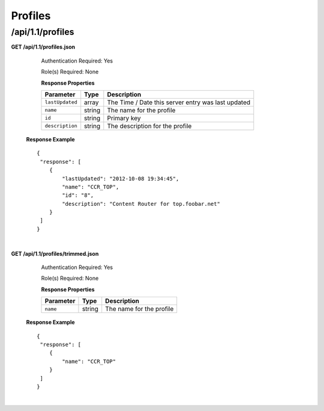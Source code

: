 .. 
.. Copyright 2015 Comcast Cable Communications Management, LLC
.. 
.. Licensed under the Apache License, Version 2.0 (the "License");
.. you may not use this file except in compliance with the License.
.. You may obtain a copy of the License at
.. 
..     http://www.apache.org/licenses/LICENSE-2.0
.. 
.. Unless required by applicable law or agreed to in writing, software
.. distributed under the License is distributed on an "AS IS" BASIS,
.. WITHOUT WARRANTIES OR CONDITIONS OF ANY KIND, either express or implied.
.. See the License for the specific language governing permissions and
.. limitations under the License.
.. 

.. _to-api-v11-profile:

Profiles
========

.. _to-api-v11-profiles-route:

/api/1.1/profiles
+++++++++++++++++

**GET /api/1.1/profiles.json**

	Authentication Required: Yes

	Role(s) Required: None

	**Response Properties**

	+-----------------+--------+----------------------------------------------------+
	|    Parameter    |  Type  |                    Description                     |
	+=================+========+====================================================+
	| ``lastUpdated`` | array  | The Time / Date this server entry was last updated |
	+-----------------+--------+----------------------------------------------------+
	| ``name``        | string | The name for the profile                           |
	+-----------------+--------+----------------------------------------------------+
	| ``id``          | string | Primary key                                        |
	+-----------------+--------+----------------------------------------------------+
	| ``description`` | string | The description for the profile                    |
	+-----------------+--------+----------------------------------------------------+

  **Response Example** ::

    {
     "response": [
        {
            "lastUpdated": "2012-10-08 19:34:45",
            "name": "CCR_TOP",
            "id": "8",
            "description": "Content Router for top.foobar.net"
        }
     ]
    }

|

**GET /api/1.1/profiles/trimmed.json**

	Authentication Required: Yes

	Role(s) Required: None

	**Response Properties**

	+-----------------+--------+----------------------------------------------------+
	|    Parameter    |  Type  |                    Description                     |
	+=================+========+====================================================+
	| ``name``        | string | The name for the profile                           |
	+-----------------+--------+----------------------------------------------------+

  **Response Example** ::

    {
     "response": [
        {
            "name": "CCR_TOP"
        }
     ]
    }

|
